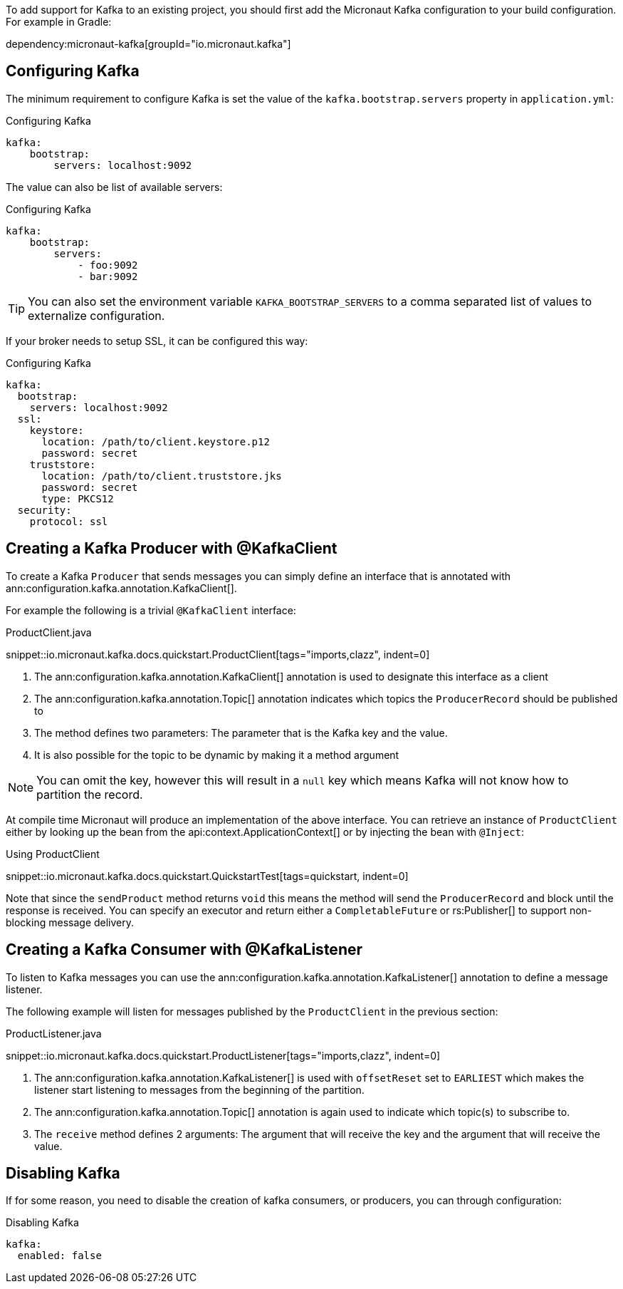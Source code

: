 To add support for Kafka to an existing project, you should first add the Micronaut Kafka configuration to your build configuration. For example in Gradle:

dependency:micronaut-kafka[groupId="io.micronaut.kafka"]

== Configuring Kafka

The minimum requirement to configure Kafka is set the value of the `kafka.bootstrap.servers` property in `application.yml`:

.Configuring Kafka
[configuration]
----
kafka:
    bootstrap:
        servers: localhost:9092
----

The value can also be list of available servers:

.Configuring Kafka
[configuration]
----
kafka:
    bootstrap:
        servers:
            - foo:9092
            - bar:9092
----

TIP: You can also set the environment variable `KAFKA_BOOTSTRAP_SERVERS` to a comma separated list of values to externalize configuration.

If your broker needs to setup SSL, it can be configured this way:

.Configuring Kafka
[configuration]
----
kafka:
  bootstrap:
    servers: localhost:9092
  ssl:
    keystore:
      location: /path/to/client.keystore.p12
      password: secret
    truststore:
      location: /path/to/client.truststore.jks
      password: secret
      type: PKCS12
  security:
    protocol: ssl
----

== Creating a Kafka Producer with @KafkaClient

To create a Kafka `Producer` that sends messages you can simply define an interface that is annotated with ann:configuration.kafka.annotation.KafkaClient[].

For example the following is a trivial `@KafkaClient` interface:

.ProductClient.java

snippet::io.micronaut.kafka.docs.quickstart.ProductClient[tags="imports,clazz", indent=0]

<1> The ann:configuration.kafka.annotation.KafkaClient[] annotation is used to designate this interface as a client
<2> The ann:configuration.kafka.annotation.Topic[] annotation indicates which topics the `ProducerRecord` should be published to
<3> The method defines two parameters: The parameter that is the Kafka key and the value.
<4> It is also possible for the topic to be dynamic by making it a method argument

NOTE: You can omit the key, however this will result in a `null` key which means Kafka will not know how to partition the record.

At compile time Micronaut will produce an implementation of the above interface. You can retrieve an instance of `ProductClient` either by looking up the bean from the api:context.ApplicationContext[] or by injecting the bean with `@Inject`:

.Using ProductClient

snippet::io.micronaut.kafka.docs.quickstart.QuickstartTest[tags=quickstart, indent=0]

Note that since the `sendProduct` method returns `void` this means the method will send the `ProducerRecord` and block until the response is received. You can specify an executor and return either a `CompletableFuture` or rs:Publisher[] to support non-blocking message delivery.

== Creating a Kafka Consumer with @KafkaListener

To listen to Kafka messages you can use the ann:configuration.kafka.annotation.KafkaListener[] annotation to define a message listener.

The following example will listen for messages published by the `ProductClient` in the previous section:

.ProductListener.java

snippet::io.micronaut.kafka.docs.quickstart.ProductListener[tags="imports,clazz", indent=0]


<1> The ann:configuration.kafka.annotation.KafkaListener[] is used with `offsetReset` set to `EARLIEST` which makes the listener start listening to messages from the beginning of the partition.
<2> The ann:configuration.kafka.annotation.Topic[] annotation is again used to indicate which topic(s) to subscribe to.
<3> The `receive` method defines 2 arguments: The argument that will receive the key and the argument that will receive the value.

== Disabling Kafka
If for some reason, you need to disable the creation of kafka consumers, or producers, you can through configuration:

.Disabling Kafka
[configuration]
----
kafka:
  enabled: false
----

